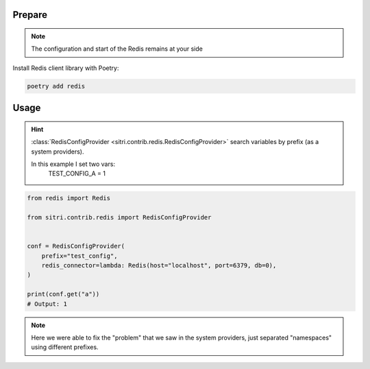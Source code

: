 
Prepare
*******
.. note::
    The configuration and start of the Redis remains at your side

Install Redis client library with Poetry:

.. code-block:: sh

    poetry add redis

Usage
******

.. hint::
    :class:`RedisConfigProvider <sitri.contrib.redis.RedisConfigProvider>` search variables by prefix (as a system providers).

    In this example I set two vars:
        TEST_CONFIG_A = 1


.. code-block:: python

    from redis import Redis

    from sitri.contrib.redis import RedisConfigProvider


    conf = RedisConfigProvider(
        prefix="test_config",
        redis_connector=lambda: Redis(host="localhost", port=6379, db=0),
    )

    print(conf.get("a"))
    # Output: 1

.. note::
    Here we were able to fix the "problem" that we saw in the system providers, just separated "namespaces" using different prefixes.
